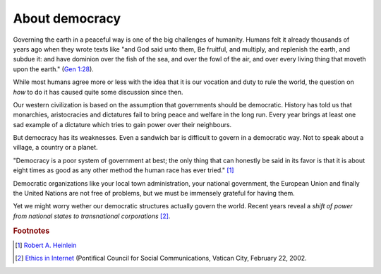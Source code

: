 ===============
About democracy
===============

Governing the earth in a peaceful way is one of the big challenges of
humanity.  Humans felt it already thousands of years ago when they
wrote texts like "and God said unto them, Be fruitful, and multiply,
and replenish the earth, and subdue it: and have dominion over the
fish of the sea, and over the fowl of the air, and over every living
thing that moveth upon the earth." (`Gen 1:28
<http://www.kingjamesbibleonline.org/Genesis-1-28/>`_).

While most humans agree more or less with the idea that it is our
vocation and duty to rule the world, the question on *how* to do it
has caused quite some discussion since then.

Our western civilization is based on the assumption that governments
should be democratic.  History has told us that monarchies,
aristocracies and dictatures fail to bring peace and welfare in the
long run.  Every year brings at least one sad example of a dictature
which tries to gain power over their neighbours.

But democracy has its weaknesses.  Even a sandwich bar is difficult to
govern in a democratic way.  Not to speak about a village, a country
or a planet.

"Democracy is a poor system of government at best; the only thing that
can honestly be said in its favor is that it is about eight times as
good as any other method the human race has ever tried."  [#heinlein]_

Democratic organizations like your local town administration, your
national government, the European Union and finally the United Nations
are not free of problems, but we must be immensely grateful for having
them.  

Yet we might worry wether our democratic structures actually govern
the world.  Recent years reveal a *shift of power from national states
to transnational corporations* [#vatican]_.



.. rubric:: Footnotes


.. [#heinlein] `Robert A. Heinlein
               <https://en.wikiquote.org/wiki/Robert_A._Heinlein>`_

.. [#vatican] `Ethics in Internet
              <http://www.vatican.va/roman_curia/pontifical_councils/pccs/documents/rc_pc_pccs_doc_20020228_ethics-internet_en.html>`_
              (Pontifical Council for Social Communications, Vatican
              City, February 22, 2002.



